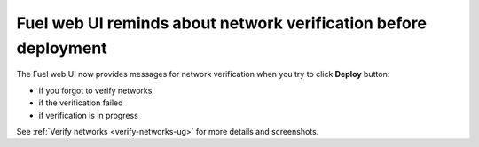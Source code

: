 
Fuel web UI reminds about network verification before deployment
++++++++++++++++++++++++++++++++++++++++++++++++++++++++++++++++

The Fuel web UI now provides messages
for network verification when you try to click **Deploy**
button:

* if you forgot to verify networks

* if the verification failed

* if verification is in progress

See :ref:`Verify networks <verify-networks-ug>` for more details and screenshots.
